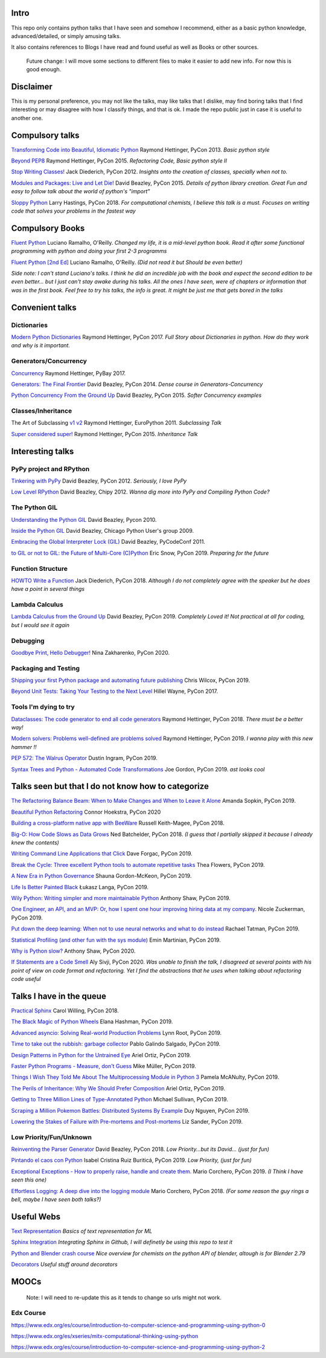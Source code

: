 Intro
-----

This repo only contains python talks that I have seen and somehow I recommend, 
either as a basic python knowledge, advanced/detailed, or simply amusing talks.

It also contains references to Blogs I have read and found useful as well as 
Books or other sources.

   Future change: I will move some sections to different files to make it easier
   to add new info. For now this is good enough. 


Disclaimer
----------

This is my personal preference, you may not like the talks,
may like talks that I dislike, may find boring talks that I find interesting or 
may disagree with how I classify things, and that is ok. I 
made the repo public just in case it is useful to another one.

Compulsory talks
----------------

`Transforming Code into Beautiful, Idiomatic Python <https://www.youtube.com/watch?v=OSGv2VnC0go>`_
Raymond Hettinger, PyCon 2013.
*Basic python style*

`Beyond PEP8 <https://www.youtube.com/watch?v=wf-BqAjZb8M>`_
Raymond Hettinger, PyCon 2015.
*Refactoring Code, Basic python style II*
   
`Stop Writing Classes! <https://www.youtube.com/watch?v=o9pEzgHorH0>`_
Jack Diederich, PyCon 2012.  
*Insights onto the creation of classes, specially when not to.*

`Modules and Packages: Live and Let Die! <https://www.youtube.com/watch?v=0oTh1CXRaQ0>`_ 
David Beazley, PyCon 2015. 
*Details of python library creation. Great Fun and easy to follow talk about 
the world of python's "import"*

`Sloppy Python <https://www.youtube.com/watch?v=Jd8ulMb6_ls>`_
Larry Hastings, PyCon 2018.
*For computational chemists, I believe this talk is a must. 
Focuses on writing code that solves your problems in the fastest way*

Compulsory Books
----------------

`Fluent Python <https://www.oreilly.com/library/view/fluent-python/9781491946237/>`_ 
Luciano Ramalho, O'Reilly. 
*Changed my life, it is a mid-level python book. Read it after some functional 
programming with python and doing your first 2-3 programms*

`Fluent Python [2nd Ed] <https://www.oreilly.com/library/view/fluent-python-2nd/9781492056348/>`_
Luciano Ramalho, O'Reilly. 
*(Did not read it but Should be even better)*

*Side note: I can't stand Luciano's talks. I think he did an incredible job with
the book and expect the second edition to be even better... but I 
just can't stay awake during his talks. All the ones I have seen, were of 
chapters or information that was in the first book. Feel free to try his talks, 
the info is great. It might be just me that gets bored in the talks*

Convenient talks
----------------

Dictionaries
++++++++++++

`Modern Python Dictionaries <https://www.youtube.com/watch?v=npw4s1QTmPg>`_
Raymond Hettinger, PyCon 2017.
*Full Story about Dictionaries in python. How do they work and why is it important.*

Generators/Concurrency
++++++++++++++++++++++

`Concurrency <https://www.youtube.com/watch?v=9zinZmE3Ogk>`_
Raymond Hettinger, PyBay 2017. 

`Generators: The Final Frontier <https://www.youtube.com/watch?v=D1twn9kLmYg>`_
David Beazley, PyCon 2014. 
*Dense course in Generators-Concurrency*

`Python Concurrency From the Ground Up <https://www.youtube.com/watch?v=MCs5OvhV9S4>`_
David Beazley, PyCon 2015. 
*Softer Concurrency examples*

Classes/Inheritance
+++++++++++++++++++

The Art of Subclassing `v1 <https://www.youtube.com/watch?v=miGolgp9xq8>`_ `v2 <https://www.youtube.com/watch?v=yrboy25WKGo>`_ 
Raymond Hettinger, EuroPython 2011.
*Subclassing Talk*

`Super considered super! <https://www.youtube.com/watch?v=EiOglTERPEo>`_ 
Raymond Hettinger, PyCon 2015. 
*Inheritance Talk*

Interesting talks
-----------------

PyPy project and RPython
++++++++++++++++++++++++

`Tinkering with PyPy <https://www.youtube.com/watch?v=6_-5XZzJyt0>`_  
David Beazley, PyCon 2012.
*Seriously, I love PyPy* 

`Low Level RPython <https://www.youtube.com/watch?v=8zaLwFEmDxk>`_ 
David Beazley, Chipy 2012.  
*Wanna dig more into PyPy and Compiling Python Code?*
   
The Python GIL
++++++++++++++

`Understanding the Python GIL <https://www.youtube.com/watch?v=Obt-vMVdM8s>`_
David Beazley, Pycon 2010. 

`Inside the Python GIL <https://www.youtube.com/watch?v=ph374fJqFPE>`_
David Beazley, Chicago Python User's group 2009. 

`Embracing the Global Interpreter Lock (GIL) <https://www.youtube.com/watch?v=fwzPF2JLoeU>`_
David Beazley, PyCodeConf 2011.

`to GIL or not to GIL: the Future of Multi-Core (C)Python <https://www.youtube.com/watch?v=7RlqbHCCVyc>`_
Eric Snow, PyCon 2019.
*Preparing for the future*


Function Structure
++++++++++++++++++

`HOWTO Write a Function <https://www.youtube.com/watch?v=rrBJVMyD-Gs>`_
Jack Diederich, PyCon 2018.
*Although I do not completely agree with the speaker but he does have a point in 
several things*

Lambda Calculus
+++++++++++++++

`Lambda Calculus from the Ground Up <https://www.youtube.com/watch?v=pkCLMl0e_0k>`_
David Beazley, PyCon 2019.
*Completely Loved it! Not practical at all for coding, but I would see it again*

Debugging
+++++++++

`Goodbye Print, Hello Debugger! <https://www.youtube.com/watch?v=5AYIe-3cD-s>`_
Nina Zakharenko, PyCon 2020.

Packaging and Testing
+++++++++++++++++++++

`Shipping your first Python package and automating future publishing <https://www.youtube.com/watch?v=P3dY3uDmnkU>`_
Chris Wilcox, PyCon 2019.

`Beyond Unit Tests: Taking Your Testing to the Next Level  <https://www.youtube.com/watch?v=MYucYon1-lk>`_
Hillel Wayne, PyCon 2017. 


Tools I'm dying to try
++++++++++++++++++++++

`Dataclasses: The code generator to end all code generators <https://www.youtube.com/watch?v=T-TwcmT6Rcw>`_
Raymond Hettinger, PyCon 2018.
*There must be a better way!*

`Modern solvers: Problems well-defined are problems solved <https://www.youtube.com/watch?v=_GP9OpZPUYc>`_
Raymond Hettinger, PyCon 2019.
*I wanna play with this new hammer !!*

`PEP 572: The Walrus Operator <https://www.youtube.com/watch?v=6uAvHOKofws>`_
Dustin Ingram, PyCon 2019.

`Syntax Trees and Python - Automated Code Transformations <https://www.youtube.com/watch?v=viNzD1zD-Fg>`_
Joe Gordon, PyCon 2019.
*ast looks cool*


Talks seen but that I do not know how to categorize
----------------------------------------------------

`The Refactoring Balance Beam: When to Make Changes and When to Leave it Alone <https://www.youtube.com/watch?v=sze4yunoxU0>`_
Amanda Sopkin, PyCon 2019.

`Beautiful Python Refactoring <https://www.youtube.com/watch?v=W-lZttZhsUY>`_
Connor Hoekstra, PyCon 2020

`Building a cross-platform native app with BeeWare <https://www.youtube.com/watch?v=qaPzlIJ57dk>`_
Russell Keith-Magee, PyCon 2018.

`Big-O: How Code Slows as Data Grows <https://www.youtube.com/watch?v=duvZ-2UK0fc>`_ 
Ned Batchelder, PyCon 2018.
*(I guess that I partially skipped it because I already knew the contents)*

`Writing Command Line Applications that Click <https://www.youtube.com/watch?v=Sv7rRGTaMHE>`_
Dave Forgac, PyCon 2019.

`Break the Cycle: Three excellent Python tools to automate repetitive tasks <https://www.youtube.com/watch?v=-BHverY7IwU>`_
Thea Flowers, PyCon 2019. 

`A New Era in Python Governance <https://www.youtube.com/watch?v=mAC83JVDzL8>`_
Shauna Gordon-McKeon, PyCon 2019. 

`Life Is Better Painted Black <https://www.youtube.com/watch?v=esZLCuWs_2Y>`_
Łukasz Langa, PyCon 2019. 

`Wily Python: Writing simpler and more maintainable Python <https://www.youtube.com/watch?v=dqdsNoApJ80>`_
Anthony Shaw, PyCon 2019.

`One Engineer, an API, and an MVP: Or, how I spent one hour improving hiring data at my company. <https://www.youtube.com/watch?v=sze4yunoxU0>`_
Nicole Zuckerman, PyCon 2019. 

`Put down the deep learning: When not to use neural networks and what to do instead <https://www.youtube.com/watch?v=qw5dBdTXLEs>`_
Rachael Tatman, PyCon 2019.

`Statistical Profiling (and other fun with the sys module) <https://www.youtube.com/watch?v=d5SGUscT2GA>`_
Emin Martinian, PyCon 2019.

`Why is Python slow? <https://www.youtube.com/watch?v=I4nkgJdVZFA>`_
Anthony Shaw,  PyCon 2020.

`If Statements are a Code Smell <https://www.youtube.com/watch?v=P0kfKqMHioQ>`_
Aly Sivji, PyCon 2020.
*Was unable to finish the talk, I disagreed at several points with his point of 
view on code format and refactoring. Yet I find the abstractions that he uses 
when talking about refactoring code useful*


Talks I have in the queue
-------------------------

`Practical Sphinx <https://www.youtube.com/watch?v=0ROZRNZkPS8>`_
Carol Willing, PyCon 2018.

`The Black Magic of Python Wheels <https://www.youtube.com/watch?v=02aAZ8u3wEQ>`_
Elana Hashman, PyCon 2019.

`Advanced asyncio: Solving Real-world Production Problems <https://www.youtube.com/watch?v=bckD_GK80oY>`_
Lynn Root, PyCon 2019.

`Time to take out the rubbish: garbage collector <https://www.youtube.com/watch?v=CLW5Lyc1FN8>`_
Pablo Galindo Salgado, PyCon 2019.

`Design Patterns in Python for the Untrained Eye <https://www.youtube.com/watch?v=o1FZ_Bd4DSM>`_
Ariel Ortiz, PyCon 2019.

`Faster Python Programs - Measure, don't Guess <https://www.youtube.com/watch?v=EcGWDNlGTNg>`_
Mike Müller, PyCon 2019.

`Things I Wish They Told Me About The Multiprocessing Module in Python 3 <https://www.youtube.com/watch?v=5dMOYf0b_20>`_
Pamela McANulty, PyCon 2019.

`The Perils of Inheritance: Why We Should Prefer Composition <https://www.youtube.com/watch?v=YXiaWtc0cgE>`_
Ariel Ortiz, PyCon 2019.

`Getting to Three Million Lines of Type-Annotated Python <https://www.youtube.com/watch?v=mh9jQSxzv0c>`_
Michael Sullivan, PyCon 2019.

`Scraping a Million Pokemon Battles: Distributed Systems By Example <https://www.youtube.com/watch?v=QvZqttX9uXc>`_
Duy Nguyen, PyCon 2019.

`Lowering the Stakes of Failure with Pre-mortems and Post-mortems <https://www.youtube.com/watch?v=bmMBA6SDirU>`_
Liz Sander, PyCon 2019.

Low Priority/Fun/Unknown
++++++++++++++++++++++++

`Reinventing the Parser Generator <https://www.youtube.com/watch?v=zJ9z6Ge-vXs>`_ 
David Beazley, PyCon 2018.
*Low Priority...but its David... (just for fun)*

`Pintando el caos con Python <https://www.youtube.com/watch?v=4OkiRPU-XMU>`_ 
Isabel Cristina Ruiz Buriticá, PyCon 2019. 
*Low Priority, (just for fun)*

`Exceptional Exceptions - How to properly raise, handle and create them. <https://www.youtube.com/watch?v=V2fGAv2R5j8>`_
Mario Corchero, PyCon 2019.
*(I Think I have seen this one)*

`Effortless Logging: A deep dive into the logging module  <https://www.youtube.com/watch?v=Pbz1fo7KlGg>`_
Mario Corchero, PyCon 2018.
*(For some reason the guy rings a bell, maybe I have seen both talks?)*

Useful Webs
------------

`Text Representation <https://towardsdatascience.com/text-classification-in-python-dd95d264c802>`_
*Basics of text representation for ML*

`Sphinx Integration <https://www.docslikecode.com/articles/github-pages-python-sphinx/>`_
*Integrating Sphinx in Github, I will definetly be using this repo to test it*

`Python and Blender crash course  <https://patrickfuller.github.io/molecules-from-smiles-molfiles-in-blender/>`_
*Nice overview for chemists on the python API of blender, altough is for Blender 2.79*

`Decorators <https://python-3-patterns-idioms-test.readthedocs.io/en/latest/PythonDecorators.html>`_
*Useful stuff around decorators*

MOOCs
------

   Note: I will need to re-update this as it tends to change so urls might not work.

Edx Course 
++++++++++

https://www.edx.org/es/course/introduction-to-computer-science-and-programming-using-python-0

https://www.edx.org/es/xseries/mitx-computational-thinking-using-python

https://www.edx.org/es/course/introduction-to-computer-science-and-programming-using-python-2

